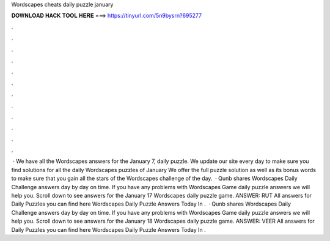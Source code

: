 Wordscapes cheats daily puzzle january

𝐃𝐎𝐖𝐍𝐋𝐎𝐀𝐃 𝐇𝐀𝐂𝐊 𝐓𝐎𝐎𝐋 𝐇𝐄𝐑𝐄 ===> https://tinyurl.com/5n9bysrn?695277

.

.

.

.

.

.

.

.

.

.

.

.

 · We have all the Wordscapes answers for the January 7, daily puzzle. We update our site every day to make sure you find solutions for all the daily Wordscapes puzzles of January We offer the full puzzle solution as well as its bonus words to make sure that you gain all the stars of the Wordscapes challenge of the day.  · Qunb shares Wordscapes Daily Challenge answers day by day on time. If you have any problems with Wordscapes Game daily puzzle answers we will help you. Scroll down to see answers for the January 17 Wordscapes daily puzzle game. ANSWER: RUT All answers for Daily Puzzles you can find here Wordscapes Daily Puzzle Answers Today In .  · Qunb shares Wordscapes Daily Challenge answers day by day on time. If you have any problems with Wordscapes Game daily puzzle answers we will help you. Scroll down to see answers for the January 18 Wordscapes daily puzzle game. ANSWER: VEER All answers for Daily Puzzles you can find here Wordscapes Daily Puzzle Answers Today In .